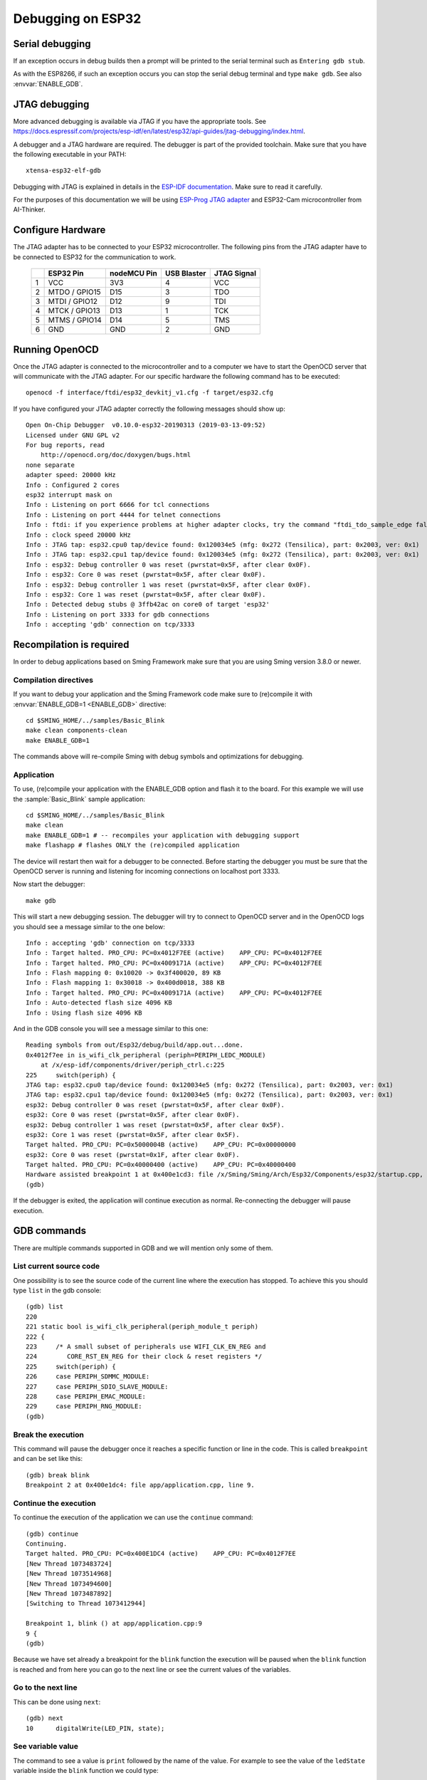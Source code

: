Debugging on ESP32
==================

Serial debugging
----------------

If an exception occurs in debug builds then a prompt will be printed to the serial terminal
such as ``Entering gdb stub``.

As with the ESP8266, if such an exception occurs you can stop the serial debug terminal and type ``make gdb``.
See also :envvar:`ENABLE_GDB`.


JTAG debugging
--------------

More advanced debugging is available via JTAG if you have the appropriate tools.
See https://docs.espressif.com/projects/esp-idf/en/latest/esp32/api-guides/jtag-debugging/index.html.

A debugger and a JTAG hardware are required.
The debugger is part of the provided toolchain.
Make sure that you have the following executable in your PATH::

    xtensa-esp32-elf-gdb

Debugging with JTAG is explained in details in the `ESP-IDF documentation <https://docs.espressif.com/projects/esp-idf/en/v4.1/api-guides/jtag-debugging/index.html>`__.
Make sure to read it carefully.

For the purposes of this documentation we will be using `ESP-Prog JTAG adapter <https://github.com/espressif/esp-iot-solution/blob/master/documents/evaluation_boards/ESP-Prog_guide_en.md>`__
and ESP32-Cam microcontroller from AI-Thinker.

Configure Hardware
------------------
The JTAG adapter has to be connected to your ESP32 microcontroller.
The following pins from the JTAG adapter have to be connected to ESP32 for the communication to work.

    +---+---------------+-------------+-------------+-------------+
    |   | ESP32 Pin     | nodeMCU Pin | USB Blaster | JTAG Signal |
    +===+===============+=============+=============+=============+
    | 1 | VCC           | 3V3         | 4           | VCC         |
    +---+---------------+-------------+-------------+-------------+
    | 2 | MTDO / GPIO15 | D15         | 3           | TDO         |
    +---+---------------+-------------+-------------+-------------+
    | 3 | MTDI / GPIO12 | D12         | 9           | TDI         |
    +---+---------------+-------------+-------------+-------------+
    | 4 | MTCK / GPIO13 | D13         | 1           | TCK         |
    +---+---------------+-------------+-------------+-------------+
    | 5 | MTMS / GPIO14 | D14         | 5           | TMS         |
    +---+---------------+-------------+-------------+-------------+
    | 6 | GND           | GND         | 2           | GND         |
    +---+---------------+-------------+-------------+-------------+


Running OpenOCD
---------------
Once the JTAG adapter is connected to the microcontroller and to a computer we have to start the OpenOCD server that will communicate with the JTAG adapter.
For our specific hardware the following command has to be executed::

    openocd -f interface/ftdi/esp32_devkitj_v1.cfg -f target/esp32.cfg

If you have configured your JTAG adapter correctly the following messages should show up::

    Open On-Chip Debugger  v0.10.0-esp32-20190313 (2019-03-13-09:52)
    Licensed under GNU GPL v2
    For bug reports, read
        http://openocd.org/doc/doxygen/bugs.html
    none separate
    adapter speed: 20000 kHz
    Info : Configured 2 cores
    esp32 interrupt mask on
    Info : Listening on port 6666 for tcl connections
    Info : Listening on port 4444 for telnet connections
    Info : ftdi: if you experience problems at higher adapter clocks, try the command "ftdi_tdo_sample_edge falling"
    Info : clock speed 20000 kHz
    Info : JTAG tap: esp32.cpu0 tap/device found: 0x120034e5 (mfg: 0x272 (Tensilica), part: 0x2003, ver: 0x1)
    Info : JTAG tap: esp32.cpu1 tap/device found: 0x120034e5 (mfg: 0x272 (Tensilica), part: 0x2003, ver: 0x1)
    Info : esp32: Debug controller 0 was reset (pwrstat=0x5F, after clear 0x0F).
    Info : esp32: Core 0 was reset (pwrstat=0x5F, after clear 0x0F).
    Info : esp32: Debug controller 1 was reset (pwrstat=0x5F, after clear 0x0F).
    Info : esp32: Core 1 was reset (pwrstat=0x5F, after clear 0x0F).
    Info : Detected debug stubs @ 3ffb42ac on core0 of target 'esp32'
    Info : Listening on port 3333 for gdb connections
    Info : accepting 'gdb' connection on tcp/3333

Recompilation is required
-------------------------

In order to debug applications based on Sming Framework make sure that
you are using Sming version 3.8.0 or newer.

Compilation directives
~~~~~~~~~~~~~~~~~~~~~~

If you want to debug your application and the Sming Framework code make sure to
(re)compile it with :envvar:`ENABLE_GDB=1 <ENABLE_GDB>` directive::

   cd $SMING_HOME/../samples/Basic_Blink
   make clean components-clean
   make ENABLE_GDB=1

The commands above will re-compile Sming with debug symbols and
optimizations for debugging.

Application
~~~~~~~~~~~

To use, (re)compile your application with the ENABLE_GDB option and
flash it to the board. For this example we will use the :sample:`Basic_Blink`
sample application::

   cd $SMING_HOME/../samples/Basic_Blink
   make clean
   make ENABLE_GDB=1 # -- recompiles your application with debugging support
   make flashapp # flashes ONLY the (re)compiled application

The device will restart then wait for a debugger to be connected. Before starting the debugger you
must be sure that the OpenOCD server is running and listening for incoming connections on localhost port 3333.

Now start the debugger::

   make gdb

This will start a new debugging session. The debugger will try to connect to OpenOCD server and in the OpenOCD logs you should see a
message similar to the one below::

    Info : accepting 'gdb' connection on tcp/3333
    Info : Target halted. PRO_CPU: PC=0x4012F7EE (active)    APP_CPU: PC=0x4012F7EE
    Info : Target halted. PRO_CPU: PC=0x4009171A (active)    APP_CPU: PC=0x4012F7EE
    Info : Flash mapping 0: 0x10020 -> 0x3f400020, 89 KB
    Info : Flash mapping 1: 0x30018 -> 0x400d0018, 388 KB
    Info : Target halted. PRO_CPU: PC=0x4009171A (active)    APP_CPU: PC=0x4012F7EE
    Info : Auto-detected flash size 4096 KB
    Info : Using flash size 4096 KB


And in the GDB console you will see a message similar to this one::

    Reading symbols from out/Esp32/debug/build/app.out...done.
    0x4012f7ee in is_wifi_clk_peripheral (periph=PERIPH_LEDC_MODULE)
        at /x/esp-idf/components/driver/periph_ctrl.c:225
    225     switch(periph) {
    JTAG tap: esp32.cpu0 tap/device found: 0x120034e5 (mfg: 0x272 (Tensilica), part: 0x2003, ver: 0x1)
    JTAG tap: esp32.cpu1 tap/device found: 0x120034e5 (mfg: 0x272 (Tensilica), part: 0x2003, ver: 0x1)
    esp32: Debug controller 0 was reset (pwrstat=0x5F, after clear 0x0F).
    esp32: Core 0 was reset (pwrstat=0x5F, after clear 0x0F).
    esp32: Debug controller 1 was reset (pwrstat=0x5F, after clear 0x5F).
    esp32: Core 1 was reset (pwrstat=0x5F, after clear 0x5F).
    Target halted. PRO_CPU: PC=0x5000004B (active)    APP_CPU: PC=0x00000000
    esp32: Core 0 was reset (pwrstat=0x1F, after clear 0x0F).
    Target halted. PRO_CPU: PC=0x40000400 (active)    APP_CPU: PC=0x40000400
    Hardware assisted breakpoint 1 at 0x400e1cd3: file /x/Sming/Sming/Arch/Esp32/Components/esp32/startup.cpp, line 21.
    (gdb)

If the debugger is exited, the application will continue execution as normal.
Re-connecting the debugger will pause execution.


GDB commands
------------

There are multiple commands supported in GDB and we will mention only some of them.

List current source code
~~~~~~~~~~~~~~~~~~~~~~~~

One possibility is to see the source code of the current line where the
execution has stopped. To achieve this you should type ``list`` in the gdb
console::

    (gdb) list
    220
    221 static bool is_wifi_clk_peripheral(periph_module_t periph)
    222 {
    223     /* A small subset of peripherals use WIFI_CLK_EN_REG and
    224        CORE_RST_EN_REG for their clock & reset registers */
    225     switch(periph) {
    226     case PERIPH_SDMMC_MODULE:
    227     case PERIPH_SDIO_SLAVE_MODULE:
    228     case PERIPH_EMAC_MODULE:
    229     case PERIPH_RNG_MODULE:
    (gdb)



Break the execution
~~~~~~~~~~~~~~~~~~~

This command will pause the debugger once it reaches a specific function
or line in the code. This is called ``breakpoint`` and can be set like this::

   (gdb) break blink
   Breakpoint 2 at 0x400e1dc4: file app/application.cpp, line 9.

Continue the execution
~~~~~~~~~~~~~~~~~~~~~~

To continue the execution of the application we can use the ``continue``
command::

   (gdb) continue
   Continuing.
   Target halted. PRO_CPU: PC=0x400E1DC4 (active)    APP_CPU: PC=0x4012F7EE
   [New Thread 1073483724]
   [New Thread 1073514968]
   [New Thread 1073494600]
   [New Thread 1073487892]
   [Switching to Thread 1073412944]

   Breakpoint 1, blink () at app/application.cpp:9
   9 {
   (gdb)

Because we have set already a breakpoint for the ``blink`` function the
execution will be paused when the ``blink`` function is reached and from
here you can go to the next line or see the current values of the
variables.

Go to the next line
~~~~~~~~~~~~~~~~~~~

This can be done using ``next``::

   (gdb) next
   10      digitalWrite(LED_PIN, state);

See variable value
~~~~~~~~~~~~~~~~~~

The command to see a value is ``print`` followed by the name of the
value. For example to see the value of the ``ledState`` variable inside
the ``blink`` function we could type::

   (gdb) print state
   $1 = true

You can see more useful commands :ref:`here <useful-gdb-commands>`.

Or watch the following short video

.. image:: https://img.youtube.com/vi/hVwSX_7Ey8c/3.jpg
   :target: https://www.youtube.com/watch?v=hVwSX_7Ey8c
